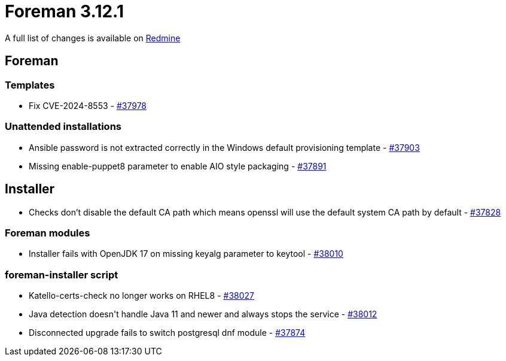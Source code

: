 = Foreman 3.12.1

A full list of changes is available on https://projects.theforeman.org/issues?set_filter=1&sort=id%3Adesc&status_id=closed&f%5B%5D=cf_12&op%5Bcf_12%5D=%3D&v%5Bcf_12%5D%5B%5D=1900[Redmine]

== Foreman

=== Templates

* pass:[Fix CVE-2024-8553] - https://projects.theforeman.org/issues/37978[#37978]

=== Unattended installations

* pass:[Ansible password is not extracted correctly in the Windows default provisioning template] - https://projects.theforeman.org/issues/37903[#37903]
* pass:[Missing enable-puppet8 parameter to enable AIO style packaging] - https://projects.theforeman.org/issues/37891[#37891]

== Installer

* pass:[Checks don’t disable the default CA path which means openssl will use the default system CA path by default] - https://projects.theforeman.org/issues/37828[#37828]

=== Foreman modules

* pass:[Installer fails with OpenJDK 17 on missing keyalg parameter to keytool] - https://projects.theforeman.org/issues/38010[#38010]

=== foreman-installer script

* pass:[Katello-certs-check no longer works on RHEL8] - https://projects.theforeman.org/issues/38027[#38027]
* pass:[Java detection doesn't handle Java 11 and newer and always stops the service] - https://projects.theforeman.org/issues/38012[#38012]
* pass:[Disconnected upgrade fails to switch postgresql dnf module] - https://projects.theforeman.org/issues/37874[#37874]
